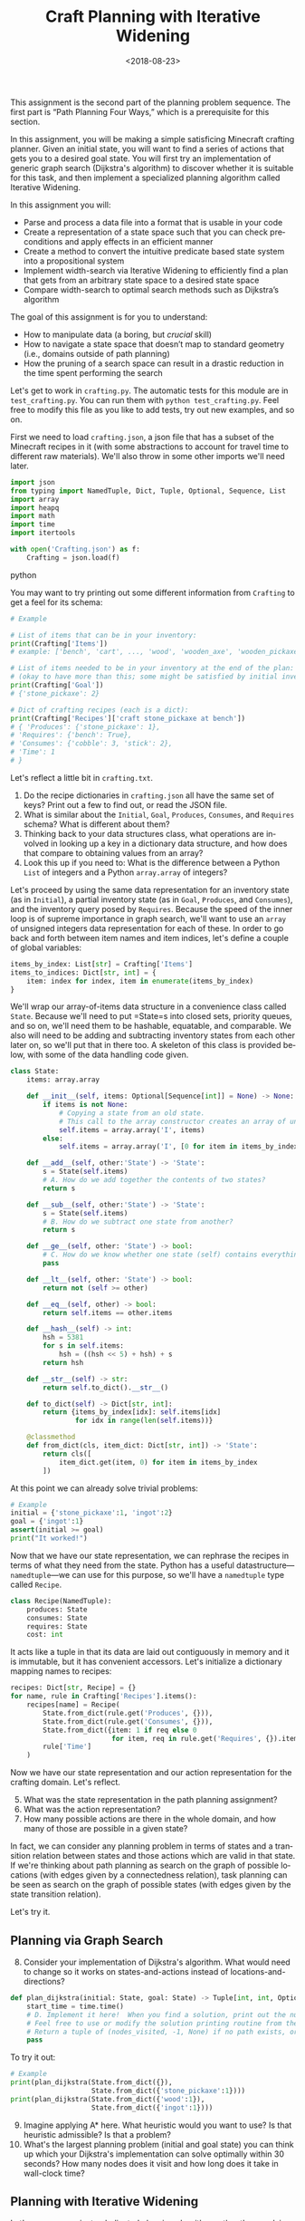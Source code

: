 #+OPTIONS: ':t *:t -:t ::t <:t H:3 \n:nil ^:t arch:headline
#+OPTIONS: author:nil broken-links:nil c:nil creator:nil
#+OPTIONS: d:(not "LOGBOOK") date:t e:t email:nil f:t inline:t num:t
#+OPTIONS: p:nil pri:nil prop:nil stat:t tags:t tasks:t tex:t
#+OPTIONS: timestamp:nil title:t toc:nil todo:t |:t
#+TITLE: Craft Planning with Iterative Widening
#+DATE: <2018-08-23>
#+AUTHOR: Joseph C. Osborn
#+EMAIL: joseph.osborn@pomona.edu
#+LANGUAGE: en
#+SELECT_TAGS: export
#+EXCLUDE_TAGS: noexport
#+CREATOR: Emacs 26.1 (Org mode 9.1.13)
 
This assignment is the second part of the planning problem sequence.
The first part is "Path Planning Four Ways," which is a prerequisite for this section.

In this assignment, you will be making a simple satisficing Minecraft crafting planner.
Given an initial state, you will want to find a series of actions that gets you to a desired goal state. 
You will first try an implementation of generic graph search (Dijkstra's algorithm) to discover whether it is suitable for this task, and then implement a specialized planning algorithm called Iterative Widening.

In this assignment you will:

- Parse and process a data file into a format that is usable in your code
- Create a representation of a state space such that you can check preconditions and apply effects in an efficient manner
- Create a method to convert the intuitive predicate based state system into a propositional system
- Implement width-search via Iterative Widening to efficiently find a plan that gets from an arbitrary state space to a desired state space
- Compare width-search to optimal search methods such as Dijkstra’s algorithm

The goal of this assignment is for you to understand:

- How to manipulate data (a boring, but /crucial/ skill)
- How to navigate a state space that doesn’t map to standard geometry (i.e., domains outside of path planning)
- How the pruning of a search space can result in a drastic reduction in the time spent performing the search

Let's get to work in =crafting.py=.
The automatic tests for this module are in =test_crafting.py=.
You can run them with =python test_crafting.py=.
Feel free to modify this file as you like to add tests, try out new examples, and so on.

First we need to load =crafting.json=, a json file that has a subset of the Minecraft recipes in it (with some abstractions to account for travel time to different raw materials).  
We'll also throw in some other imports we'll need later. 

#+BEGIN_SRC python
import json
from typing import NamedTuple, Dict, Tuple, Optional, Sequence, List
import array
import heapq
import math
import time
import itertools

with open('Crafting.json') as f:
    Crafting = json.load(f)
#+END_SRC python

You may want to try printing out some different information from =Crafting= to get a feel for its schema:

#+BEGIN_SRC python
# Example

# List of items that can be in your inventory:
print(Crafting['Items'])
# example: ['bench', 'cart', ..., 'wood', 'wooden_axe', 'wooden_pickaxe']

# List of items needed to be in your inventory at the end of the plan:
# (okay to have more than this; some might be satisfied by initial inventory)
print(Crafting['Goal'])
# {'stone_pickaxe': 2}

# Dict of crafting recipes (each is a dict):
print(Crafting['Recipes']['craft stone_pickaxe at bench'])
# { 'Produces': {'stone_pickaxe': 1},
# 'Requires': {'bench': True},
# 'Consumes': {'cobble': 3, 'stick': 2},
# 'Time': 1
# }
#+END_SRC

Let's reflect a little bit in =crafting.txt=.
1. Do the recipe dictionaries in =crafting.json= all have the same set of keys?  Print out a few to find out, or read the JSON file.
2. What is similar about the =Initial=, =Goal=, =Produces=, =Consumes=, and =Requires= schema?  What is different about them?
3. Thinking back to your data structures class, what operations are involved in looking up a key in a dictionary data structure, and how does that compare to obtaining values from an array?
4. Look this up if you need to: What is the difference between a Python =List= of integers and a Python =array.array= of integers?

Let's proceed by using the same data representation for an inventory state (as in =Initial=), a partial inventory state (as in =Goal=, =Produces=, and =Consumes=), and the inventory query posed by =Requires=.
Because the speed of the inner loop is of supreme importance in graph search, we'll want to use an =array= of unsigned integers data representation for each of these.
In order to go back and forth between item names and item indices, let's define a couple of global variables:

#+BEGIN_SRC python
items_by_index: List[str] = Crafting['Items']
items_to_indices: Dict[str, int] = {
    item: index for index, item in enumerate(items_by_index)
}
#+END_SRC

We'll wrap our array-of-items data structure in a convenience class called =State=.
Because we'll need to put =State=s into closed sets, priority queues, and so on, we'll need them to be hashable, equatable, and comparable.
We also will need to be adding and subtracting inventory states from each other later on, so we'll put that in there too.
A skeleton of this class is provided below, with some of the data handling code given.

#+BEGIN_SRC python
class State:
    items: array.array

    def __init__(self, items: Optional[Sequence[int]] = None) -> None:
        if items is not None:
            # Copying a state from an old state.
            # This call to the array constructor creates an array of unsigned integers and initializes it from the contents of items.
            self.items = array.array('I', items)
        else:
            self.items = array.array('I', [0 for item in items_by_index])

    def __add__(self, other:'State') -> 'State':
        s = State(self.items)
        # A. How do we add together the contents of two states?
        return s

    def __sub__(self, other:'State') -> 'State':
        s = State(self.items)
        # B. How do we subtract one state from another?
        return s

    def __ge__(self, other: 'State') -> bool:
        # C. How do we know whether one state (self) contains everything that's inside of another (other)? 
        pass

    def __lt__(self, other: 'State') -> bool:
        return not (self >= other)

    def __eq__(self, other) -> bool:
        return self.items == other.items

    def __hash__(self) -> int:
        hsh = 5381
        for s in self.items:
            hsh = ((hsh << 5) + hsh) + s
        return hsh

    def __str__(self) -> str:
        return self.to_dict().__str__()

    def to_dict(self) -> Dict[str, int]:
        return {items_by_index[idx]: self.items[idx]
                for idx in range(len(self.items))}

    @classmethod
    def from_dict(cls, item_dict: Dict[str, int]) -> 'State':
        return cls([
            item_dict.get(item, 0) for item in items_by_index
        ])
#+END_SRC

At this point we can already solve trivial problems:
#+BEGIN_SRC python
# Example
initial = {'stone_pickaxe':1, 'ingot':2}
goal = {'ingot':1}
assert(initial >= goal)
print("It worked!")
#+END_SRC

Now that we have our state representation, we can rephrase the recipes in terms of what they need from the state.
Python has a useful datastructure---=namedtuple=---we can use for this purpose, so we'll have a =namedtuple= type called =Recipe=.  

#+BEGIN_SRC python
class Recipe(NamedTuple):
    produces: State
    consumes: State
    requires: State
    cost: int
#+END_SRC

It acts like a tuple in that its data are laid out contiguously in memory and it is immutable, but it has convenient accessors.
Let's initialize a dictionary mapping names to recipes:

#+BEGIN_SRC python
recipes: Dict[str, Recipe] = {}
for name, rule in Crafting['Recipes'].items():
    recipes[name] = Recipe(
        State.from_dict(rule.get('Produces', {})),
        State.from_dict(rule.get('Consumes', {})),
        State.from_dict({item: 1 if req else 0
                         for item, req in rule.get('Requires', {}).items()}),
        rule['Time']
    )
#+END_SRC

Now we have our state representation and our action representation for the crafting domain.
Let's reflect.

5. [@5] What was the state representation in the path planning assignment?
6. What was the action representation?
7. How many possible actions are there in the whole domain, and how many of those are possible in a given state?

In fact, we can consider any planning problem in terms of states and a transition relation between states and those actions which are valid in that state. 
If we're thinking about path planning as search on the graph of possible locations (with edges given by a connectedness relation), task planning can be seen as search on the graph of possible states (with edges given by the state transition relation).

Let's try it.

** Planning via Graph Search

8. [@8] Consider your implementation of Dijkstra's algorithm.  What would need to change so it works on states-and-actions instead of locations-and-directions?

#+BEGIN_SRC python
def plan_dijkstra(initial: State, goal: State) -> Tuple[int, int, Optional[List[str]]]:    
    start_time = time.time()
    # D. Implement it here!  When you find a solution, print out the number of nodes visited and the time it took to get there.  If you don't find a solution, print out the number of nodes visited and the time it took to fail. 
    # Feel free to use or modify the solution printing routine from the last exercise.
    # Return a tuple of (nodes_visited, -1, None) if no path exists, or else a tuple of (nodes_visited, cost, path) where path is a list of recipe names.
    pass
#+END_SRC

To try it out:
#+BEGIN_SRC python
# Example
print(plan_dijkstra(State.from_dict({}),
                    State.from_dict({'stone_pickaxe':1})))
print(plan_dijkstra(State.from_dict({'wood':1}),
                    State.from_dict({'ingot':1})))
#+END_SRC  

9. [@9] Imagine applying A* here.  What heuristic would you want to use?  Is that heuristic admissible?  Is that a problem?
10. What's the largest planning problem (initial and goal state) you can think up which your Dijkstra's implementation can solve optimally within 30 seconds?  How many nodes does it visit and how long does it take in wall-clock time?

** Planning with Iterative Widening

Let's compare against a dedicated planning algorithm, rather than applying graph search naively.
Planning domains have some significant differences from general graph search problems---let's reflect on what they might be.
11. [@11] In graph search, what is the goal of a search?  How is that different from the goal of a planning problem?
12. In graph search, what are the preconditions for traversing an edge?  How does this differ in a planning problem?
13. In graph search, detecting cycles is relatively cheap.  Is that the case for planning problems?
14. Is there more than one type of "cycle" in our crafting planning problem?

Think about a recipe like making a stone pickaxe.
Every possible planning state either satisfies its preconditions or doesn't.
If this recipe were the only action, we could formulate the problem as a domain with just three /abstract/ states---one without a pickaxe and without the needed supplies, one without a pickaxe and with the needed supplies, and one with a pickaxe (and it doesn't matter what else is in the state).
15. If we had a domain with just two recipes (/punch for wood/ and /wood planks/), what would be the abstract states in the sense uaed above?

We can automate the intuition of (15) by transforming our states into /combinations of propositions./
A /proposition/ here is a logical fact entailed by the state; for example "I have at least one piece of wood," "I have at least two pieces of wood," "I have at least one plank", and so on.
Note that if we have two pieces of wood then we necessarily have one piece of wood as well!
/Iterative widening/ is a planning algorithm which works by abstracting away differences between states and discarding states which are too similar to states which have been seen already in this iteration.
Two states are similar if they share some number of propositions in common---so if the /width/ measure is one, then when we have seen one state where we have at least one stick we subsequently ignore every other state we might find later with one or more sticks (we'll relax this a little to say "any sufficiently different state is worth exploring"---so if it has at least a few propositions that are unique with respect to all seen combinations of a given width, we will consider it).
To regain completeness---to always find a solution if one exists---the size of the combinations of items considered in this similarity computation is gradually increased until a solution is found.

Returning to the problem of creating a stone pickaxe, any state which has a bench, three or more cobble, and two or more sticks is interchangeable.
It also produces a propositions stating that we have a stone pickaxe.
We need to know the full set of possibly interesting propositions in the world (for the purposes of applying recipes), so we want to accumulate both the propositions involved with making the recipe and its outputs.
In order to know what all the combinations of propositions might be during planning, we need to all the individual propositions that might come up.

#+BEGIN_SRC python
class Proposition(NamedTuple):
    item: int
    at_least: int

def recipe_propositions(recipe: Recipe) -> Set[Proposition]:
    propositions: Set[Proposition] = set()
    # Do something with recipe.consumes, recipe.produces, and recipe.requires.
    # Emit, for this recipe, all the propositions entailed by the preconditions AND by the postconditions.
    return propositions

recipe_propositions = set()
for r in recipes.values():
    recipe_propositions |= recipe_to_propositions(r)
#+END_SRC

We also need to be able to convert initial and goal states into sets of propositions, so we'll have a function to do that once we start our search algorithm: 

#+BEGIN_SRC python
def state_propositions(state: State) -> Set[Proposition]:
    propositions: Set[Proposition] = set()
    # Do something for each item in state.
    return propositions
#+END_SRC

We can capture the notion of "ignoring states that are not different enough" by using the idea of a closed set from the cycle prevention techniques in graph search.
Instead of checking that the newly expanded state is present in a set of seen states, we can check whether it offers any predicate combinations of width up to $W$ we haven't already encountered at width bound $W$.
Given the set of propositions that are important in our state, we want to create a list of all the propositions and combinations of up to $W$ propositions.
When considering a newly expanded state $s$, we find all of the unique combinations of propositions that are true in $s$ and return the size of the smallest such combination; we compare this size against $W$ and give up if it is too high.

For example:
- If $s$ was the first state we've seen with =bench>=1= it would have width 1; we use the closed set to determine whether a given combination has been seen before.
- If $s$ was the first state with =bench>=1= and =wooden_axe>=1= but no new atomic propositions, it would have width 2
- If $s$ has no unique combinations up to size $W$, we say it has infinite width (which we can write as just W+1, since we ignore states wider than $W$).
- If the width of $s$ is greater than $W$, we do not add it to the open queue.

Provided is a snippet that will check whether a state satisfies an iterable containing propositions (for example, a set representing a combination of propositions).
It will be useful in determining whether a state is novel.

#+BEGIN_SRC python
# Example
satisfied = True
for item,count in propositions:
  if state[item] < count:
    satisfied = False
#+END_SRC

Now you are equipped to implement iterative widening search.
For each instance of the search, you will want to keep track of all the witnessed combinations of propositions; if you can put an order on combinations (for example, the order in which they are generated) then you can use an array to represent this set.
In this seen state array, each value tells whether the combination corresponding to its index has been seen before.
To update this array, you will implement a function =see_state(s:State, combinations:List[Set[Proposition]], seen_combinations:array.array) -> bool= which will take in a state, a list of combinations (sets of Propositions), and the seen array and output whether any new combinations were witnessed in this state.
Note that one state might lead to the discovery of several new combinations.

The outer loop of iterative widening gradually increases the bound $W$ up to a given $WMax$.
The inner loop has the same skeleton as a standard graph search, with the exception that non-novel states are immediately thrown away.
For now, implement iterative widening's inner loop using breadth-first search.

Your search should return the sequence of actions required to reach a goal condition from an initial condition, along with the cost of that plan.
You also may want to print output describing how many nodes are visited and how much time has been taken for each value of $W$.

#+BEGIN_SRC python
def see_state(state:State, combinations:List[Set[Proposition]], seen_combinations:array.array) -> bool:
    any_new = False
    for index,combo in enumerate(all_combinations):
        if False: # A. Check whether this combination occurs in seen_combinations
            continue
        combination_occurs = False
        # B. Does this novel combination occur in this state?
        if not combination_occurs:
            # C. If it does not, what do you do then?
            pass
    return any_new

def width_search(initial:State, goal:State, WMax:int) -> Optional[int, State, List[string]]:
    all_propositions = recipe_propositions | state_propositions(initial) | state_propositions(goal)
    all_combinations = []
    # Increase W up to WMax
    for W in range(1,WMax):
        # Calculate all combinations of propositions up to size W
        all_combinations += [set(props) for props in itertools.combinations(all_propositions, W)]
        # Track, for each combination (by index), whether we have seen this combination before (0 for no, >0 for yes)
        seen_combinations = array.array('B', [0 for combo in all_combinations])
        # Initialize seen_combinations
        see_state(initial, all_combinations, seen_combinations))
        open_list:List[Tuple[int,State]] = [(0, initial)]
        best_costs:Dict[State, Tuple[int, State]] = {initial:(0, initial)} 
        # D. Any other setup you may need for the search
        while open_list:
            # E. This should look like your graph search, except...
            # Call see_state on newly expanded states to update seen_combinations and use its return value to decide whether to add the next n
            pass
    return None

#+END_SRC

Try it out like so:

#+BEGIN_SRC python
# Example
# Try harder ones once you have these down

print(width_search({},{'bench':1},4))
print(width_search({'wood':1},{'iron_pickaxe':1},4))
print(width_search({},{'rail':1},4))
print(width_search({},{'cart':1},4))
#+END_SRC

16. [@16] What's the largest planning problem (initial and goal state) you can think up which your algorithm can solve within 30 seconds?  How many nodes does it visit and how long does it take exactly?
17. How does increasing or decreasing the value of $WMax$ change the time to find a solution, or: what sorts of craft planning situations benefit from increasing $WMax$? 
18. Is iterative widening guaranteed to give optimal solutions for this problem?  In other words, does there exist a crafting problem where a width bound of $w$ gives a suboptimal solution while $w+1$ gives a better one?
19. Can you think of a way to apply iterative widening to the path planning problem?  Do you think it would perform better than A* there or worse?  Why?

Submit your Python files and reflections, and take a well-deserved rest!
